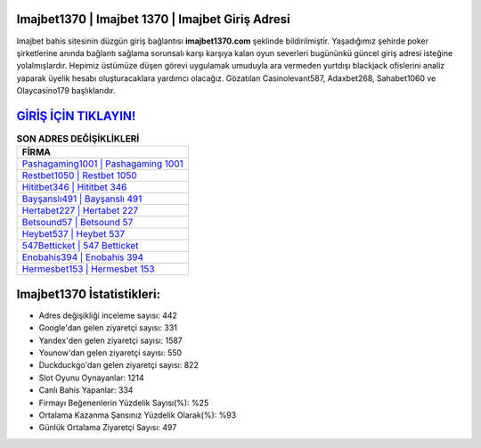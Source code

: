 ﻿Imajbet1370 | Imajbet 1370 | Imajbet Giriş Adresi
===================================

.. image:: images/imajbet-giris.jpg
   :width: 600
   
Imajbet bahis sitesinin düzgün giriş bağlantısı **imajbet1370.com** şeklinde bildirilmiştir. Yaşadığımız şehirde poker şirketlerine anında bağlantı sağlama sorunsalı karşı karşıya kalan oyun severleri bugününkü güncel giriş adresi isteğine yolalmışlardır. Hepimiz üstümüze düşen görevi uygulamak umuduyla ara vermeden yurtdışı blackjack ofislerini analiz yaparak üyelik hesabı oluşturacaklara yardımcı olacağız. Gözatılan Casinolevant587, Adaxbet268, Sahabet1060 ve Olaycasino179 başlıklarıdır.

`GİRİŞ İÇİN TIKLAYIN! <https://urlday.cc/git>`_
==============

.. list-table:: **SON ADRES DEĞİŞİKLİKLERİ**
   :widths: 100
   :header-rows: 1

   * - FİRMA
   * - `Pashagaming1001 | Pashagaming 1001 <pashagaming1001-pashagaming-1001-pashagaming-giris-adresi.html>`_
   * - `Restbet1050 | Restbet 1050 <restbet1050-restbet-1050-restbet-giris-adresi.html>`_
   * - `Hititbet346 | Hititbet 346 <hititbet346-hititbet-346-hititbet-giris-adresi.html>`_	 
   * - `Bayşanslı491 | Bayşanslı 491 <baysansli491-baysansli-491-baysansli-giris-adresi.html>`_	 
   * - `Hertabet227 | Hertabet 227 <hertabet227-hertabet-227-hertabet-giris-adresi.html>`_ 
   * - `Betsound57 | Betsound 57 <betsound57-betsound-57-betsound-giris-adresi.html>`_
   * - `Heybet537 | Heybet 537 <heybet537-heybet-537-heybet-giris-adresi.html>`_	 
   * - `547Betticket | 547 Betticket <547betticket-547-betticket-betticket-giris-adresi.html>`_
   * - `Enobahis394 | Enobahis 394 <enobahis394-enobahis-394-enobahis-giris-adresi.html>`_
   * - `Hermesbet153 | Hermesbet 153 <hermesbet153-hermesbet-153-hermesbet-giris-adresi.html>`_
	 
Imajbet1370 İstatistikleri:
===================================	 
* Adres değişikliği inceleme sayısı: 442
* Google'dan gelen ziyaretçi sayısı: 331
* Yandex'den gelen ziyaretçi sayısı: 1587
* Younow'dan gelen ziyaretçi sayısı: 550
* Duckduckgo'dan gelen ziyaretçi sayısı: 822
* Slot Oyunu Oynayanlar: 1214
* Canlı Bahis Yapanlar: 334
* Firmayı Beğenenlerin Yüzdelik Sayısı(%): %25
* Ortalama Kazanma Şansınız Yüzdelik Olarak(%): %93
* Günlük Ortalama Ziyaretçi Sayısı: 497
